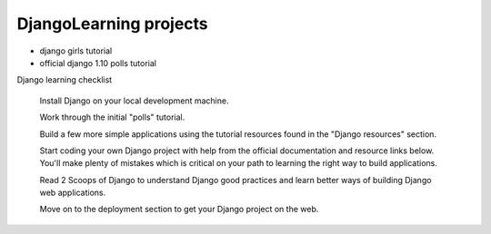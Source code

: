 ***********************
DjangoLearning projects
***********************
* django girls tutorial
* official django 1.10 polls tutorial



Django learning checklist

    Install Django on your local development machine.

    Work through the initial "polls" tutorial.

    Build a few more simple applications using the tutorial resources found in the "Django resources" section.

    Start coding your own Django project with help from the official documentation and resource links below. You'll make plenty of mistakes which is critical on your path to learning the right way to build applications.

    Read 2 Scoops of Django to understand Django good practices and learn better ways of building Django web applications.

    Move on to the deployment section to get your Django project on the web.
